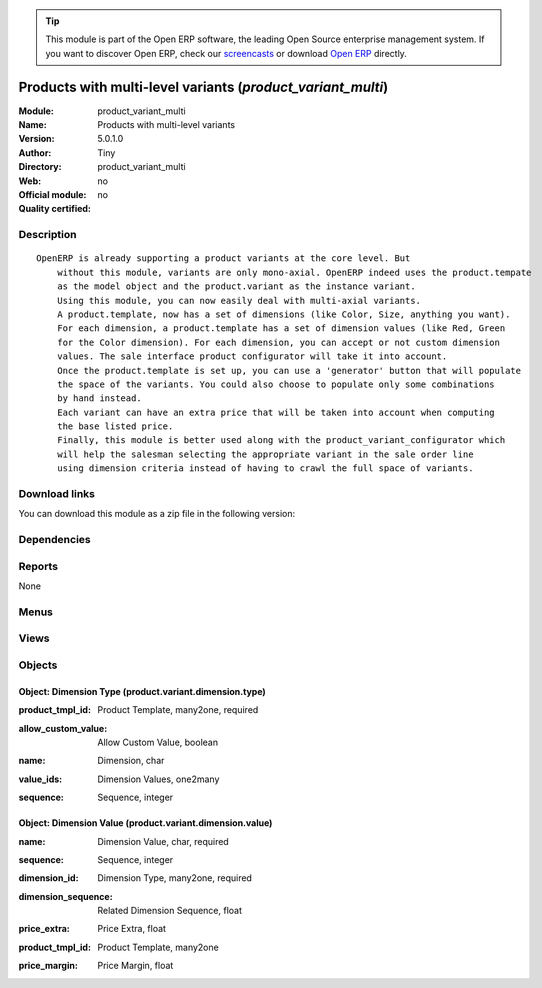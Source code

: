 
.. i18n: .. module:: product_variant_multi
.. i18n:     :synopsis: Products with multi-level variants 
.. i18n:     :noindex:
.. i18n: .. 

.. module:: product_variant_multi
    :synopsis: Products with multi-level variants 
    :noindex:
.. 

.. i18n: .. raw:: html
.. i18n: 
.. i18n:       <br />
.. i18n:     <link rel="stylesheet" href="../_static/hide_objects_in_sidebar.css" type="text/css" />

.. raw:: html

      <br />
    <link rel="stylesheet" href="../_static/hide_objects_in_sidebar.css" type="text/css" />

.. i18n: .. tip:: This module is part of the Open ERP software, the leading Open Source 
.. i18n:   enterprise management system. If you want to discover Open ERP, check our 
.. i18n:   `screencasts <http://openerp.tv>`_ or download 
.. i18n:   `Open ERP <http://openerp.com>`_ directly.

.. tip:: This module is part of the Open ERP software, the leading Open Source 
  enterprise management system. If you want to discover Open ERP, check our 
  `screencasts <http://openerp.tv>`_ or download 
  `Open ERP <http://openerp.com>`_ directly.

.. i18n: .. raw:: html
.. i18n: 
.. i18n:     <div class="js-kit-rating" title="" permalink="" standalone="yes" path="/product_variant_multi"></div>
.. i18n:     <script src="http://js-kit.com/ratings.js"></script>

.. raw:: html

    <div class="js-kit-rating" title="" permalink="" standalone="yes" path="/product_variant_multi"></div>
    <script src="http://js-kit.com/ratings.js"></script>

.. i18n: Products with multi-level variants (*product_variant_multi*)
.. i18n: ============================================================
.. i18n: :Module: product_variant_multi
.. i18n: :Name: Products with multi-level variants
.. i18n: :Version: 5.0.1.0
.. i18n: :Author: Tiny
.. i18n: :Directory: product_variant_multi
.. i18n: :Web: 
.. i18n: :Official module: no
.. i18n: :Quality certified: no

Products with multi-level variants (*product_variant_multi*)
============================================================
:Module: product_variant_multi
:Name: Products with multi-level variants
:Version: 5.0.1.0
:Author: Tiny
:Directory: product_variant_multi
:Web: 
:Official module: no
:Quality certified: no

.. i18n: Description
.. i18n: -----------

Description
-----------

.. i18n: ::
.. i18n: 
.. i18n:   OpenERP is already supporting a product variants at the core level. But
.. i18n:       without this module, variants are only mono-axial. OpenERP indeed uses the product.tempate
.. i18n:       as the model object and the product.variant as the instance variant.
.. i18n:       Using this module, you can now easily deal with multi-axial variants.
.. i18n:       A product.template, now has a set of dimensions (like Color, Size, anything you want).
.. i18n:       For each dimension, a product.template has a set of dimension values (like Red, Green
.. i18n:       for the Color dimension). For each dimension, you can accept or not custom dimension
.. i18n:       values. The sale interface product configurator will take it into account.
.. i18n:       Once the product.template is set up, you can use a 'generator' button that will populate
.. i18n:       the space of the variants. You could also choose to populate only some combinations
.. i18n:       by hand instead.
.. i18n:       Each variant can have an extra price that will be taken into account when computing
.. i18n:       the base listed price.
.. i18n:       Finally, this module is better used along with the product_variant_configurator which
.. i18n:       will help the salesman selecting the appropriate variant in the sale order line
.. i18n:       using dimension criteria instead of having to crawl the full space of variants.

::

  OpenERP is already supporting a product variants at the core level. But
      without this module, variants are only mono-axial. OpenERP indeed uses the product.tempate
      as the model object and the product.variant as the instance variant.
      Using this module, you can now easily deal with multi-axial variants.
      A product.template, now has a set of dimensions (like Color, Size, anything you want).
      For each dimension, a product.template has a set of dimension values (like Red, Green
      for the Color dimension). For each dimension, you can accept or not custom dimension
      values. The sale interface product configurator will take it into account.
      Once the product.template is set up, you can use a 'generator' button that will populate
      the space of the variants. You could also choose to populate only some combinations
      by hand instead.
      Each variant can have an extra price that will be taken into account when computing
      the base listed price.
      Finally, this module is better used along with the product_variant_configurator which
      will help the salesman selecting the appropriate variant in the sale order line
      using dimension criteria instead of having to crawl the full space of variants.

.. i18n: Download links
.. i18n: --------------

Download links
--------------

.. i18n: You can download this module as a zip file in the following version:

You can download this module as a zip file in the following version:

.. i18n:   * `trunk <http://www.openerp.com/download/modules/trunk/product_variant_multi.zip>`_

  * `trunk <http://www.openerp.com/download/modules/trunk/product_variant_multi.zip>`_

.. i18n: Dependencies
.. i18n: ------------

Dependencies
------------

.. i18n:  * :mod:`base`
.. i18n:  * :mod:`product`
.. i18n:  * :mod:`sale`

 * :mod:`base`
 * :mod:`product`
 * :mod:`sale`

.. i18n: Reports
.. i18n: -------

Reports
-------

.. i18n: None

None

.. i18n: Menus
.. i18n: -------

Menus
-------

.. i18n:  * Products/Products/Product Templates
.. i18n:  * Products/Products/Product Variants
.. i18n:  * Products/Configuration/Variant Dimensions
.. i18n:  * Products/Configuration/Variant Dimensions/Dimension Types
.. i18n:  * Products/Configuration/Variant Dimensions/Dimension Values

 * Products/Products/Product Templates
 * Products/Products/Product Variants
 * Products/Configuration/Variant Dimensions
 * Products/Configuration/Variant Dimensions/Dimension Types
 * Products/Configuration/Variant Dimensions/Dimension Values

.. i18n: Views
.. i18n: -----

Views
-----

.. i18n:  * product_variant_multi.variant_value.tree (tree)
.. i18n:  * product_variant_multi.variant_value.form (form)
.. i18n:  * product_variant_multi.variant_type.tree (tree)
.. i18n:  * product_variant_multi.variant_type.form (form)
.. i18n:  * \* INHERIT product_variant_multi.product.template.form (form)
.. i18n:  * \* INHERIT product_variant_multi.product.product.form (form)

 * product_variant_multi.variant_value.tree (tree)
 * product_variant_multi.variant_value.form (form)
 * product_variant_multi.variant_type.tree (tree)
 * product_variant_multi.variant_type.form (form)
 * \* INHERIT product_variant_multi.product.template.form (form)
 * \* INHERIT product_variant_multi.product.product.form (form)

.. i18n: Objects
.. i18n: -------

Objects
-------

.. i18n: Object: Dimension Type (product.variant.dimension.type)
.. i18n: #######################################################

Object: Dimension Type (product.variant.dimension.type)
#######################################################

.. i18n: :product_tmpl_id: Product Template, many2one, required

:product_tmpl_id: Product Template, many2one, required

.. i18n: :allow_custom_value: Allow Custom Value, boolean

:allow_custom_value: Allow Custom Value, boolean

.. i18n:     *If true, custom values can be entered in the product configurator*

    *If true, custom values can be entered in the product configurator*

.. i18n: :name: Dimension, char

:name: Dimension, char

.. i18n: :value_ids: Dimension Values, one2many

:value_ids: Dimension Values, one2many

.. i18n: :sequence: Sequence, integer

:sequence: Sequence, integer

.. i18n:     *The product 'variants' code will use this to order the dimension values*

    *The product 'variants' code will use this to order the dimension values*

.. i18n: Object: Dimension Value (product.variant.dimension.value)
.. i18n: #########################################################

Object: Dimension Value (product.variant.dimension.value)
#########################################################

.. i18n: :name: Dimension Value, char, required

:name: Dimension Value, char, required

.. i18n: :sequence: Sequence, integer

:sequence: Sequence, integer

.. i18n: :dimension_id: Dimension Type, many2one, required

:dimension_id: Dimension Type, many2one, required

.. i18n: :dimension_sequence: Related Dimension Sequence, float

:dimension_sequence: Related Dimension Sequence, float

.. i18n: :price_extra: Price Extra, float

:price_extra: Price Extra, float

.. i18n: :product_tmpl_id: Product Template, many2one

:product_tmpl_id: Product Template, many2one

.. i18n: :price_margin: Price Margin, float

:price_margin: Price Margin, float
